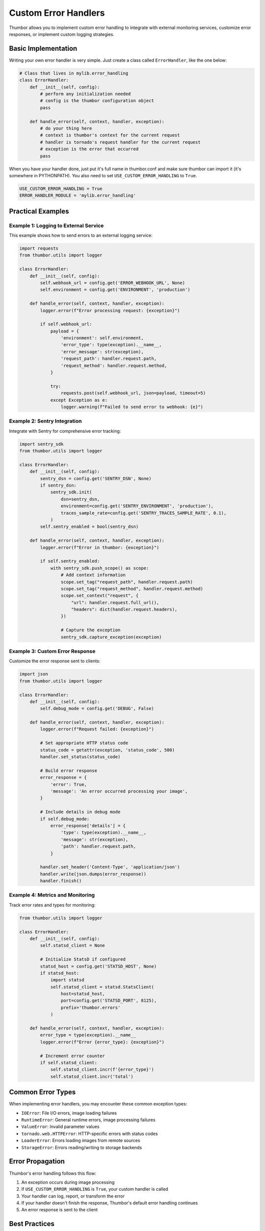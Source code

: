 Custom Error Handlers
=====================

Thumbor allows you to implement custom error handling to integrate with external
monitoring services, customize error responses, or implement custom logging strategies.

Basic Implementation
--------------------

Writing your own error handler is very simple. Just create a class
called ``ErrorHandler``, like the one below:

.. code-block:: python

    # Class that lives in mylib.error_handling
    class ErrorHandler:
        def __init__(self, config):
            # perform any initialization needed
            # config is the thumbor configuration object
            pass

        def handle_error(self, context, handler, exception):
            # do your thing here
            # context is thumbor's context for the current request
            # handler is tornado's request handler for the current request
            # exception is the error that occurred
            pass

When you have your handler done, just put it's full name in thumbor.conf
and make sure thumbor can import it (it's somewhere in PYTHONPATH).
You also need to set ``USE_CUSTOM_ERROR_HANDLING`` to ``True``.

.. code:: python

   USE_CUSTOM_ERROR_HANDLING = True
   ERROR_HANDLER_MODULE = 'mylib.error_handling'

Practical Examples
------------------

Example 1: Logging to External Service
~~~~~~~~~~~~~~~~~~~~~~~~~~~~~~~~~~~~~~~

This example shows how to send errors to an external logging service:

.. code-block:: python

    import requests
    from thumbor.utils import logger

    class ErrorHandler:
        def __init__(self, config):
            self.webhook_url = config.get('ERROR_WEBHOOK_URL', None)
            self.environment = config.get('ENVIRONMENT', 'production')

        def handle_error(self, context, handler, exception):
            logger.error(f"Error processing request: {exception}")

            if self.webhook_url:
                payload = {
                    'environment': self.environment,
                    'error_type': type(exception).__name__,
                    'error_message': str(exception),
                    'request_path': handler.request.path,
                    'request_method': handler.request.method,
                }

                try:
                    requests.post(self.webhook_url, json=payload, timeout=5)
                except Exception as e:
                    logger.warning(f"Failed to send error to webhook: {e}")

Example 2: Sentry Integration
~~~~~~~~~~~~~~~~~~~~~~~~~~~~~~

Integrate with Sentry for comprehensive error tracking:

.. code-block:: python

    import sentry_sdk
    from thumbor.utils import logger

    class ErrorHandler:
        def __init__(self, config):
            sentry_dsn = config.get('SENTRY_DSN', None)
            if sentry_dsn:
                sentry_sdk.init(
                    dsn=sentry_dsn,
                    environment=config.get('SENTRY_ENVIRONMENT', 'production'),
                    traces_sample_rate=config.get('SENTRY_TRACES_SAMPLE_RATE', 0.1),
                )
            self.sentry_enabled = bool(sentry_dsn)

        def handle_error(self, context, handler, exception):
            logger.error(f"Error in thumbor: {exception}")

            if self.sentry_enabled:
                with sentry_sdk.push_scope() as scope:
                    # Add context information
                    scope.set_tag("request_path", handler.request.path)
                    scope.set_tag("request_method", handler.request.method)
                    scope.set_context("request", {
                        "url": handler.request.full_url(),
                        "headers": dict(handler.request.headers),
                    })

                    # Capture the exception
                    sentry_sdk.capture_exception(exception)

Example 3: Custom Error Response
~~~~~~~~~~~~~~~~~~~~~~~~~~~~~~~~~

Customize the error response sent to clients:

.. code-block:: python

    import json
    from thumbor.utils import logger

    class ErrorHandler:
        def __init__(self, config):
            self.debug_mode = config.get('DEBUG', False)

        def handle_error(self, context, handler, exception):
            logger.error(f"Request failed: {exception}")

            # Set appropriate HTTP status code
            status_code = getattr(exception, 'status_code', 500)
            handler.set_status(status_code)

            # Build error response
            error_response = {
                'error': True,
                'message': 'An error occurred processing your image',
            }

            # Include details in debug mode
            if self.debug_mode:
                error_response['details'] = {
                    'type': type(exception).__name__,
                    'message': str(exception),
                    'path': handler.request.path,
                }

            handler.set_header('Content-Type', 'application/json')
            handler.write(json.dumps(error_response))
            handler.finish()

Example 4: Metrics and Monitoring
~~~~~~~~~~~~~~~~~~~~~~~~~~~~~~~~~~

Track error rates and types for monitoring:

.. code-block:: python

    from thumbor.utils import logger

    class ErrorHandler:
        def __init__(self, config):
            self.statsd_client = None

            # Initialize StatsD if configured
            statsd_host = config.get('STATSD_HOST', None)
            if statsd_host:
                import statsd
                self.statsd_client = statsd.StatsClient(
                    host=statsd_host,
                    port=config.get('STATSD_PORT', 8125),
                    prefix='thumbor.errors'
                )

        def handle_error(self, context, handler, exception):
            error_type = type(exception).__name__
            logger.error(f"Error {error_type}: {exception}")

            # Increment error counter
            if self.statsd_client:
                self.statsd_client.incr(f'{error_type}')
                self.statsd_client.incr('total')

Common Error Types
------------------

When implementing error handlers, you may encounter these common exception types:

* ``IOError``: File I/O errors, image loading failures
* ``RuntimeError``: General runtime errors, image processing failures
* ``ValueError``: Invalid parameter values
* ``tornado.web.HTTPError``: HTTP-specific errors with status codes
* ``LoaderError``: Errors loading images from remote sources
* ``StorageError``: Errors reading/writing to storage backends

Error Propagation
-----------------

Thumbor's error handling follows this flow:

1. An exception occurs during image processing
2. If ``USE_CUSTOM_ERROR_HANDLING`` is ``True``, your custom handler is called
3. Your handler can log, report, or transform the error
4. If your handler doesn't finish the response, Thumbor's default error handling continues
5. An error response is sent to the client

Best Practices
--------------

1. **Don't suppress errors silently**: Always log errors even if you handle them
2. **Handle your handler's errors**: Wrap external service calls in try-except blocks
3. **Set appropriate timeouts**: Don't let error reporting slow down error responses
4. **Include context**: Add request details to help debug issues
5. **Test error scenarios**: Verify your handler works with different exception types
6. **Finish responses**: Call ``handler.finish()`` if you write custom responses

Troubleshooting
---------------

**Handler not being called**
    Verify ``USE_CUSTOM_ERROR_HANDLING = True`` in your config

**Import errors**
    Ensure your module is in PYTHONPATH or installed via pip

**Handler called but errors still appear**
    Your handler should either finish the response or let Thumbor's default handling continue

**Performance issues**
    Use timeouts for external service calls and consider async operations

Configuration Reference
-----------------------

Related configuration options:

.. code-block:: python

    # Enable custom error handling
    USE_CUSTOM_ERROR_HANDLING = True

    # Path to your error handler module
    ERROR_HANDLER_MODULE = 'mylib.error_handling'

    # Example custom configuration for your handler
    SENTRY_DSN = 'https://your-sentry-dsn'
    ERROR_WEBHOOK_URL = 'https://your-webhook-endpoint'
